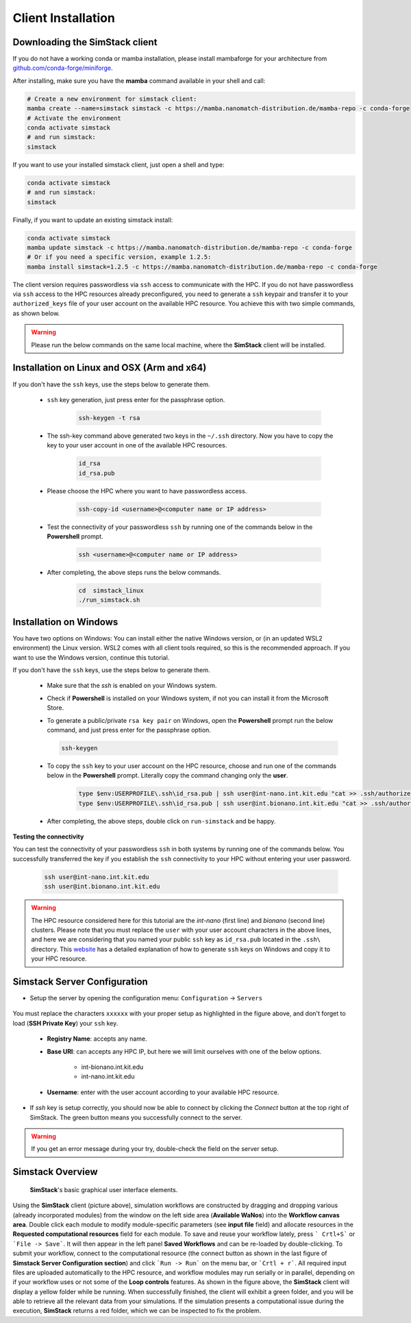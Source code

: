 ===================
Client Installation
===================

.. raw:: html

    <style> .red {color: red !important} </style>
    <style> .green {color: green !important} </style>

.. role:: red
.. role:: green


Downloading the **SimStack** client
^^^^^^^^^^^^^^^^^^^^^^^^^^^^^^^^^^^

If you do not have a working conda or mamba installation, please install mambaforge for your architecture from `github.com/conda-forge/miniforge <https://github.com/conda-forge/miniforge>`_.

After installing, make sure you have the **mamba** command available in your shell and call:

.. code-block:: bash

   # Create a new environment for simstack client:
   mamba create --name=simstack simstack -c https://mamba.nanomatch-distribution.de/mamba-repo -c conda-forge
   # Activate the environment
   conda activate simstack
   # and run simstack:
   simstack

If you want to use your installed simstack client, just open a shell and type:

.. code-block:: bash

   conda activate simstack
   # and run simstack:
   simstack

Finally, if you want to update an existing simstack install:

.. code-block:: bash

   conda activate simstack
   mamba update simstack -c https://mamba.nanomatch-distribution.de/mamba-repo -c conda-forge
   # Or if you need a specific version, example 1.2.5:
   mamba install simstack=1.2.5 -c https://mamba.nanomatch-distribution.de/mamba-repo -c conda-forge


The client version requires passwordless via ``ssh`` access to communicate with the HPC. If you do not have passwordless via
``ssh`` access to the HPC resources already preconfigured, you need to generate a ``ssh`` keypair and transfer it to your
``authorized_keys`` file of your user account on the available HPC resource. You achieve this with two simple commands,
as shown below.

.. warning:: Please run the below commands on the same local machine, where the **SimStack** client will be installed.

Installation on Linux and OSX (Arm and x64)
^^^^^^^^^^^^^^^^^^^^^^^^^^^^^^^^^^^^^^^^^^^

If you don't have the ``ssh`` keys, use the steps below to generate them.

   * ``ssh`` key generation, just press enter for the passphrase option.

      .. code-block:: bash

         ssh-keygen -t rsa

   * The ssh-key command above generated two keys in the ``~/.ssh`` directory.
     Now you have to copy the key to your user account in one of the available HPC resources.

      .. code-block:: bash

        id_rsa
        id_rsa.pub

   * Please choose the HPC where you want to have passwordless access.

      .. code-block:: bash
         
         ssh-copy-id <username>@<computer name or IP address>

   * Test the connectivity of your passwordless ``ssh``  by running one of the commands below in the **Powershell** prompt.

      .. code-block:: bash
        
         ssh <username>@<computer name or IP address>

   * After completing, the above steps runs the below commands.

      .. code-block:: bash

         cd  simstack_linux
         ./run_simstack.sh


Installation on Windows
^^^^^^^^^^^^^^^^^^^^^^^

You have two options on Windows: You can install either the native Windows version, or (in an updated WSL2 environment) the Linux version.
WSL2 comes with all client tools required, so this is the recommended approach. If you want to use the Windows version, continue this tutorial.

If you don't have the ``ssh`` keys, use the steps below to generate them.

   * Make sure that the `ssh` is enabled on your Windows system.

   * Check if **Powershell** is installed on your Windows system, if not you can install it from the Microsoft Store.

   * To generate a public/private ``rsa key pair`` on Windows, open the **Powershell** prompt run the
     below command, and just press enter for the passphrase option.

     .. code-block:: bash

         ssh-keygen

   * To copy the ``ssh`` key to your user account on the HPC resource, choose and run
     one of the commands below in the **Powershell** prompt. :green:`Literally copy the command changing only the` **user**.

      .. code:: bash

         type $env:USERPROFILE\.ssh\id_rsa.pub | ssh user@int-nano.int.kit.edu "cat >> .ssh/authorized_keys"
         type $env:USERPROFILE\.ssh\id_rsa.pub | ssh user@int.bionano.int.kit.edu "cat >> .ssh/authorized_keys"


   * After completing, the above steps, double click on ``run-simstack`` and be happy.

**Testing the connectivity**

You can test the connectivity of your passwordless ``ssh`` in both systems by running one of the
commands below. You successfully transferred the key if you establish the ``ssh`` connectivity to
your HPC without entering your user password.

   .. code-block:: bash

      ssh user@int-nano.int.kit.edu
      ssh user@int.bionano.int.kit.edu

.. warning:: The HPC resource considered here for this tutorial are the *int-nano* (first line) and *bionano*
      (second line) clusters. Please note that you must replace the ``user`` with your user account characters
      in the above lines, and here we are considering that you named your public ``ssh`` key as ``id_rsa.pub``
      located in the ``.ssh\`` directory. This `website <https://www.chrisjhart.com/Windows-10-ssh-copy-id/>`_
      has a detailed explanation of how to generate ``ssh`` keys on Windows and copy it to your HPC resource.

.. _Configuration:

Simstack Server Configuration
^^^^^^^^^^^^^^^^^^^^^^^^^^^^^

* Setup the server by opening the configuration menu: ``Configuration`` -> ``Servers``

.. figure:: /assets/simstack_configuration.png

You must replace the characters ``xxxxxx`` with your proper setup as highlighted in the figure above,
and don't forget to load (**SSH Private Key**) your ``ssh`` key.

   - **Registry Name**: accepts any name.

   - **Base URI**: can accepts any HPC IP, but here we will limit ourselves with one of the below options.

       - int-bionano.int.kit.edu
       - int-nano.int.kit.edu

   - **Username**: enter with the user account according to your available HPC resource.


* If `ssh` key is setup correctly, you should now be able to connect by clicking the `Connect` button at the top right of SimStack.
  The green button means you successfully connect to the server.

.. figure:: /assets/simstack_gui.png

.. warning:: If you get an error message during your try, double-check the field on the server setup.

Simstack Overview
^^^^^^^^^^^^^^^^^

.. figure:: /assets/simstack_overview.png

        **SimStack**'s basic graphical user interface elements.

Using the **SimStack** client (picture above), simulation workflows are constructed by dragging and
dropping various  (already incorporated modules) from the window on the left side area (**Available WaNos**) into
the **Workflow canvas area**. Double click each module to modify module-specific parameters (see **input file** field)
and allocate resources in the **Requested computational resources**  field for each module. To save and reuse your workflow
lately, press ``` Crtl+S``` or ```File -> Save```. It will then appear in the left panel **Saved Workflows** and can be
re-loaded by double-clicking. To submit your workflow, connect to the computational resource (the connect button as shown
in the last figure of **Simstack Server Configuration section**) and click ```Run -> Run``` on the menu bar,
or ```Crtl + r```. All required input files are uploaded automatically to the HPC resource, and workflow modules may
run serially or in parallel, depending on if your workflow uses or not some of the **Loop controls** features. As shown in
the figure above, the **SimStack** client will display a yellow folder while be running. When successfully finished,
the client will exhibit a green folder, and you will be able to retrieve all the relevant data from your simulations. If the
simulation presents a computational issue during the execution, **SimStack**  returns a red folder, which we can be
inspected to fix the problem.
